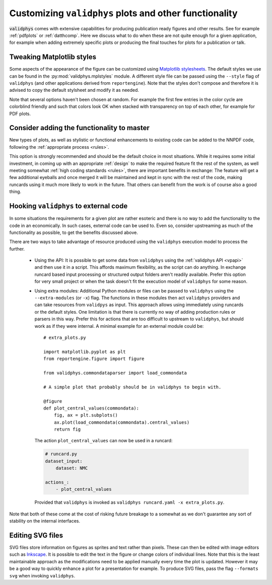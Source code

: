 .. _customplots:

=======================================================
Customizing ``validphys`` plots and other functionality
=======================================================

:code:`validphys` comes with extensive capabilities for producing publication
ready figures and other results. See for example :ref:`pdfplots` or
:ref:`datthcomp`. Here we discuss what to do when these are not quite enough
for a given application, for example when adding extremely specific plots or
producing the final touches for plots for a publication or talk.

Tweaking Matplotlib styles
--------------------------

Some aspects of the appearance of the figure can be customized using
`Matplotlib
stylesheets <https://matplotlib.org/stable/tutorials/introductory/customizing.html>`_.
The default styles we use can be found in the :py:mod:`validphys.mplstyles`
module. A different style file can be passed using the ``--style`` flag of
``validphys`` (and other applications derived from  ``reportengine``). Note
that the styles don't compose and therefore it is advised to copy the default
stylsheet and modify it as needed.

Note that several options haven't been chosen at random. For example the first
few entries in the color cycle are colorblind friendly and such that colors
look OK when stacked with transparency on top of each other, for example for
PDF plots.

Consider adding the functionality to master
-------------------------------------------

New types of plots, as well as stylistic or functional enhancements to existing
code can be added to the NNPDF code, following the :ref:`appropriate process
<rules>`.

This option is strongly recommended and should be the default choice in most
situations. While it requires some initial investment, in coming up with an
appropriate :ref:`design` to make the required feature fit the rest of the
system, as well meeting somewhat :ref:`high coding standards <rules>`, there
are important benefits in exchange: The feature will get a few additional
eyeballs and once merged it will be maintained and kept in sync with the rest
of the code, making runcards using it much more likely to work in the future.
That others can benefit from the work is of course also a good thing.

Hooking ``validphys`` to external code
--------------------------------------

In some situations the requirements for a given plot are rather esoteric and
there is no way to add the functionality to the code in an economically. In
such cases, external code can be used to. Even so, consider upstreaming as much
of the functionality as possible, to get the benefits discussed above.

There are two ways to take advantage of resource produced using the
``validphys`` execution model to process the further.

   * Using the API: It is possible to get some data from ``validphys`` using
     the :ref:`validphys API <vpapi>` and then use it in a script. This affords
     maximum flexibility, as the script can do anything. In exchange runcard
     based input processing or structured output folders aren't readily
     available. Prefer this option for very small project or when the task
     doesn't fit the execution model of ``validphys`` for some reason.

   * Using extra modules: Additional Python modules or files can be passed to
     ``validphys`` using the ``--extra-modules`` (or ``-x``) flag. The
     functions in these modules then act ``validphys`` providers and can take
     resources from ``validpys`` as input. This approach allows using
     immediately using runcards or the default styles. One limitation is that
     there is currently no way of adding production rules or parsers in this
     way. Prefer this for actions that are too difficult to upstream to
     ``validphys``, but should work as if they were internal. A minimal example
     for an external module could be::
         # extra_plots.py

         import matplotlib.pyplot as plt
         from reportengine.figure import figure

         from validphys.commondataparser import load_commondata

         # A simple plot that probably should be in validphys to begin with.

         @figure
         def plot_central_values(commondata):
             fig, ax = plt.subplots()
             ax.plot(load_commondata(commondata).central_values)
             return fig

     The action ``plot_central_values`` can now be used in a runcard:

     .. code:: yaml

               # runcard.py
               dataset_input:
                   dataset: NMC

               actions_:
                   - plot_central_values


    Provided that ``validphys`` is invoked as ``validphys runcard.yaml -x extra_plots.py``.



Note that both of these come at the cost of risking future breakage to a
somewhat  as we don't guarantee any sort of stability on the internal
interfaces.

Editing SVG files
-----------------

SVG files store information on figures as sprites and text rather than pixels.
These can then be edited with image editors such as `Inkscape
<https://inkscape.org/>`_. It is possible to edit the text in the figure or
change colors of individual lines.  Note that this is the least maintainable
approach as the modifications need to be applied manually every time the plot
is updated.  However it may be a good way to quickly enhance a plot for a
presentation for example. To produce SVG files, pass  the flag ``--formats
svg`` when invoking ``validphys``.
